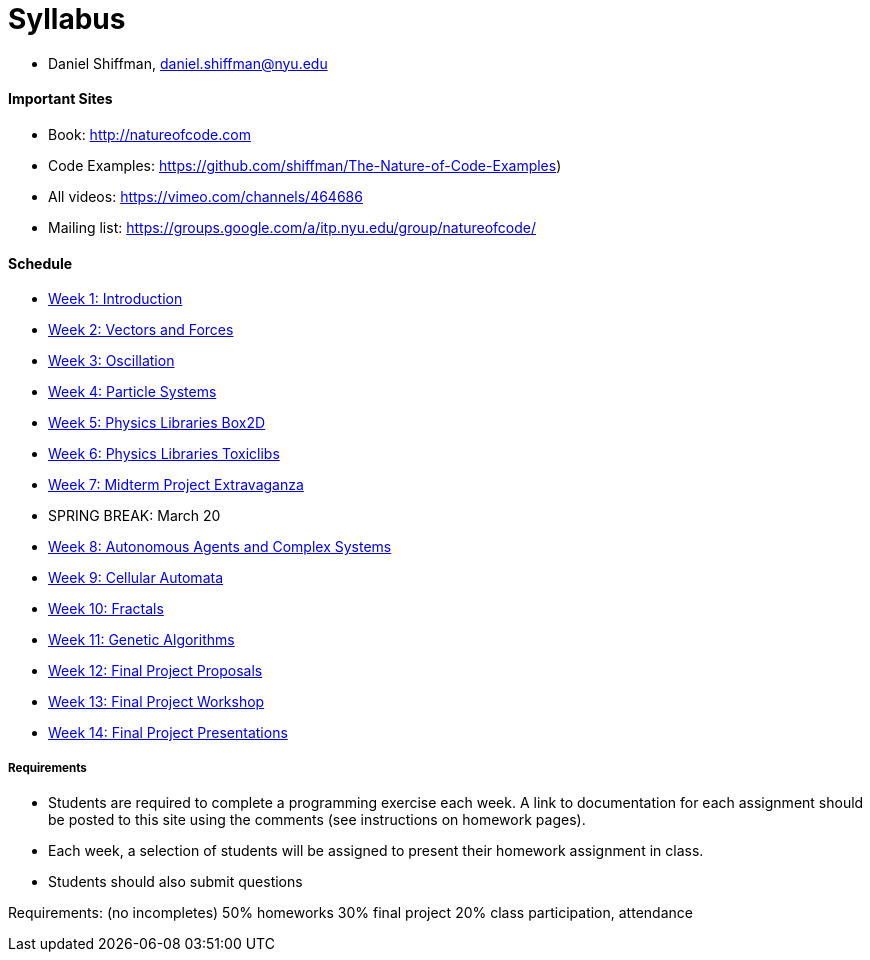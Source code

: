 [preface]
= Syllabus

* Daniel Shiffman, daniel.shiffman@nyu.edu

==== Important Sites
* Book: http://natureofcode.com[http://natureofcode.com]
* Code Examples: https://github.com/shiffman/The-Nature-of-Code-Examples[https://github.com/shiffman/The-Nature-of-Code-Examples])
* All videos: https://vimeo.com/channels/464686[https://vimeo.com/channels/464686]
* Mailing list: https://groups.google.com/a/itp.nyu.edu/group/natureofcode/[https://groups.google.com/a/itp.nyu.edu/group/natureofcode/]

==== Schedule
* <<week1,Week 1: Introduction>>
* <<week2,Week 2: Vectors and Forces>>
* <<week3,Week 3: Oscillation>>
* <<week4,Week 4: Particle Systems>>
* <<week5,Week 5: Physics Libraries Box2D>>
* <<week6,Week 6: Physics Libraries Toxiclibs>>
* <<week7,Week 7: Midterm Project Extravaganza>>
* SPRING BREAK: March 20
* <<week8,Week 8: Autonomous Agents and Complex Systems>>
* <<week9,Week 9: Cellular Automata>>
* <<week10,Week 10: Fractals>>
* <<week11,Week 11: Genetic Algorithms>>
* <<week12,Week 12: Final Project Proposals>>
* <<week12,Week 13: Final Project Workshop>>
* <<week12,Week 14: Final Project Presentations>>

===== Requirements

* Students are required to complete a programming exercise each week. A link to documentation for each assignment should be posted to  this site using the comments (see instructions on homework pages).
* Each week, a selection of students will be assigned to present their homework assignment in class.
* Students should also submit questions

Requirements: (no incompletes)
50% homeworks
30% final project
20% class participation, attendance
